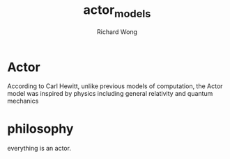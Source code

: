 # -*- mode: org -*-
# Last modified: <2013-05-30 08:42:42 Thursday by wongrichard>
#+STARTUP: showall
#+LaTeX_CLASS: chinese-export
#+TODO: TODO(t) UNDERGOING(u) | DONE(d) CANCELED(c)
#+TITLE:   actor_models
#+AUTHOR: Richard Wong

* Actor
  According to Carl Hewitt, unlike previous models of computation, the
  Actor model was inspired by physics including general relativity and
  quantum mechanics


* philosophy
  everything is an actor.
